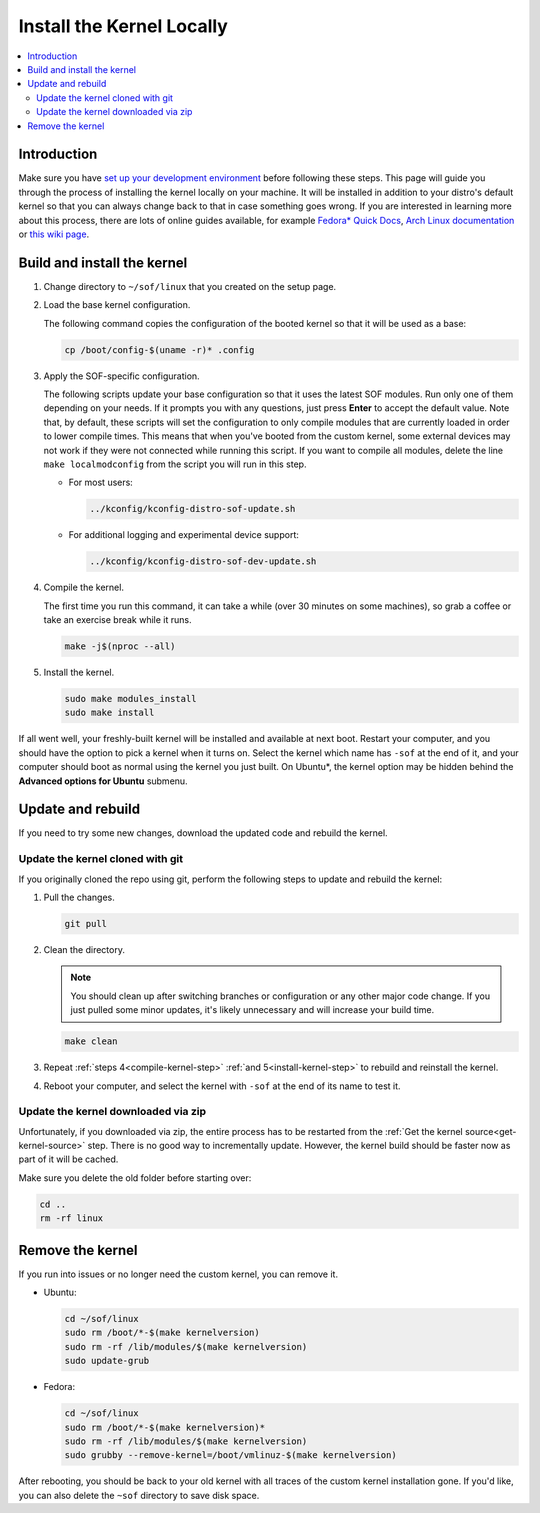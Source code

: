 .. _install-locally:

Install the Kernel Locally
##########################

.. contents::
   :local:
   :depth: 3

Introduction
************
	   
Make sure you have `set up your development environment <prepare_build_environment.html>`_ before following these steps. This page will guide you through the process of installing the kernel locally on your machine. It will be installed in addition to your distro's default kernel so that you can always change back to that in case something goes wrong. If you are interested in learning more about this process, there are lots of online guides available, for example `Fedora* Quick Docs <https://docs.fedoraproject.org/en-US/quick-docs/kernel/build-custom-kernel/#_building_a_vanilla_upstream_kernel>`_, `Arch Linux documentation <https://wiki.archlinux.org/title/Kernel/Traditional_compilation>`_ or `this wiki page <https://wiki.linuxquestions.org/wiki/How_to_build_and_install_your_own_Linux_kernel>`_.


Build and install the kernel
****************************

1. Change directory to ``~/sof/linux`` that you created on the setup page.

#. Load the base kernel configuration.

   The following command copies the configuration of the booted kernel so that it will be used as a base:
   
   .. code-block:: bash

      cp /boot/config-$(uname -r)* .config


#. Apply the SOF-specific configuration.


   The following scripts update your base configuration so that it uses the latest SOF modules. Run only one of them depending on your needs. If it prompts you with any questions, just press **Enter** to accept the default value. Note that, by default, these scripts will set the configuration to only compile modules that are currently loaded in order to lower compile times. This means that when you've booted from the custom kernel, some external devices may not work if they were not connected while running this script. If you want to compile all modules, delete the line ``make localmodconfig`` from the script you will run in this step.

   - For most users:

     .. code-block:: bash

      ../kconfig/kconfig-distro-sof-update.sh


   - For additional logging and experimental device support:

     .. code-block:: bash
		     
	../kconfig/kconfig-distro-sof-dev-update.sh

   .. _compile-kernel-step:

#. Compile the kernel.

   The first time you run this command, it can take a while (over 30 minutes on some machines), so grab a coffee or take an exercise break while it runs.

   .. code-block:: bash

      make -j$(nproc --all)

   .. _install-kernel-step:

#. Install the kernel.

   .. code-block:: bash

      sudo make modules_install
      sudo make install

If all went well, your freshly-built kernel will be installed and available at next boot. Restart your computer, and you should have the option to pick a kernel when it turns on. Select the kernel which name has ``-sof`` at the end of it, and your computer should boot as normal using the kernel you just built. On Ubuntu*, the kernel option may be hidden behind the **Advanced options for Ubuntu** submenu.

Update and rebuild
******************

If you need to try some new changes, download the updated code and rebuild the kernel.

Update the kernel cloned with git
---------------------------------
   
If you originally cloned the repo using git, perform the following steps to update and rebuild the kernel:
   
1. Pull the changes.

   .. code-block:: bash

      git pull

#. Clean the directory.

   .. note:: You should clean up after switching branches or configuration or any other major code change. If you just pulled some minor updates, it's likely unnecessary and will increase your build time.

   .. code:: bash
	     
      make clean

#. Repeat :ref:`steps 4<compile-kernel-step>` :ref:`and 5<install-kernel-step>` to rebuild and reinstall the kernel.

#. Reboot your computer, and select the kernel with ``-sof`` at the end of its name to test it.

Update the kernel downloaded via zip
------------------------------------

Unfortunately, if you downloaded via zip, the entire process has to be restarted from the :ref:`Get the kernel source<get-kernel-source>` step. There is no good way to incrementally update. However, the kernel build should be faster now as part of it will be cached.

Make sure you delete the old folder before starting over:

.. code-block:: bash

   cd ..
   rm -rf linux


Remove the kernel
*****************

If you run into issues or no longer need the custom kernel, you can remove it.

- Ubuntu:

  .. code-block:: bash

     cd ~/sof/linux
     sudo rm /boot/*-$(make kernelversion)
     sudo rm -rf /lib/modules/$(make kernelversion)
     sudo update-grub

- Fedora:

  .. code-block:: bash

     cd ~/sof/linux
     sudo rm /boot/*-$(make kernelversion)*
     sudo rm -rf /lib/modules/$(make kernelversion)
     sudo grubby --remove-kernel=/boot/vmlinuz-$(make kernelversion)


After rebooting, you should be back to your old kernel with all traces of the custom kernel installation gone. If you'd like, you can also delete the ``~sof`` directory to save disk space.
